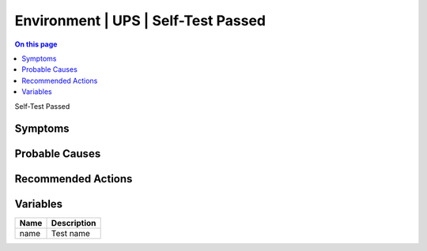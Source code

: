 .. _event-class-environment-ups-self-test-passed:

====================================
Environment | UPS | Self-Test Passed
====================================
.. contents:: On this page
    :local:
    :backlinks: none
    :depth: 1
    :class: singlecol

Self-Test Passed

Symptoms
--------
.. todo::
    Describe Environment | UPS | Self-Test Passed symptoms

Probable Causes
---------------
.. todo::
    Describe Environment | UPS | Self-Test Passed probable causes

Recommended Actions
-------------------
.. todo::
    Describe Environment | UPS | Self-Test Passed recommended actions

Variables
----------
==================== ==================================================
Name                 Description
==================== ==================================================
name                 Test name
==================== ==================================================
